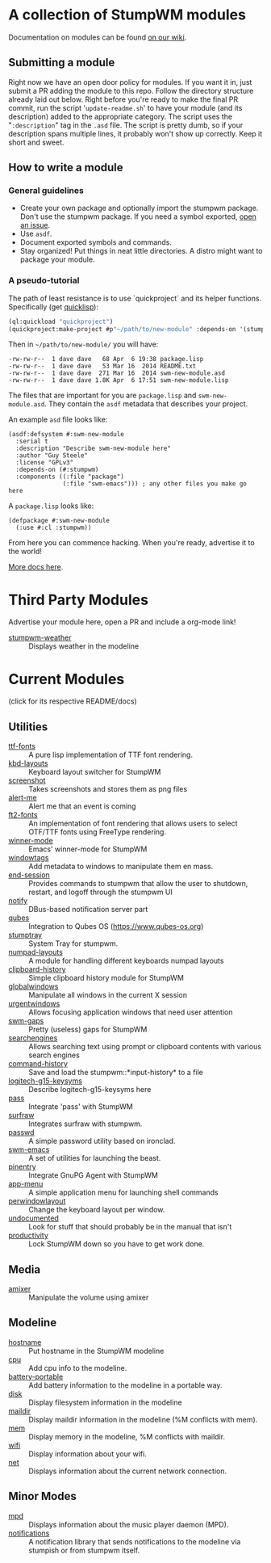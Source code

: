 * A collection of StumpWM modules
Documentation on modules can be found [[https://github.com/stumpwm/stumpwm/wiki/Modules][on our wiki]].
** Submitting a module
Right now we have an open door policy for modules.  If you want it in,
just submit a PR adding the module to this repo.  Follow the directory
structure already laid out below.  Right before you're ready to make
the final PR commit, run the script '=update-readme.sh=' to have your
module (and its description) added to the appropriate category.  The
script uses the "=:description=" tag in the =.asd= file.  The script
is pretty dumb, so if your description spans multiple lines, it
probably won't show up correctly.  Keep it short and sweet.
** How to write a module
*** General guidelines
- Create your own package and optionally import the stumpwm
  package. Don't use the stumpwm package. If you need a symbol
  exported, [[https://github.com/stumpwm/stumpwm/issues][open an issue]].
- Use =asdf=.
- Document exported symbols and commands.
- Stay organized!  Put things in neat little directories.  A distro
  might want to package your module.

*** A pseudo-tutorial
The path of least resistance is to use `quickproject` and its helper
functions.  Specifically (get [[http://www.quicklisp.org/beta/][quicklisp]]):
#+BEGIN_SRC lisp
  (ql:quickload "quickproject")
  (quickproject:make-project #p"~/path/to/new-module" :depends-on '(stumpwm) :name "swm-new-module")
#+END_SRC
Then in =~/path/to/new-module/= you will have:
#+BEGIN_EXAMPLE
  -rw-rw-r--  1 dave dave   68 Apr  6 19:38 package.lisp
  -rw-rw-r--  1 dave dave   53 Mar 16  2014 README.txt
  -rw-rw-r--  1 dave dave  271 Mar 16  2014 swm-new-module.asd
  -rw-rw-r--  1 dave dave 1.8K Apr  6 17:51 swm-new-module.lisp
#+END_EXAMPLE
The files that are important for you are =package.lisp= and
=swm-new-module.asd=.  They contain the =asdf= metadata that describes
your project.

An example =asd= file looks like:
#+BEGIN_EXAMPLE
(asdf:defsystem #:swm-new-module
  :serial t
  :description "Describe swm-new-module here"
  :author "Guy Steele"
  :license "GPLv3"
  :depends-on (#:stumpwm)
  :components ((:file "package")
               (:file "swm-emacs"))) ; any other files you make go here
#+END_EXAMPLE
A =package.lisp= looks like:
#+BEGIN_EXAMPLE
(defpackage #:swm-new-module
  (:use #:cl :stumpwm))
#+END_EXAMPLE

From here you can commence hacking.  When you're ready, advertise it
to the world!

[[http://www.xach.com/lisp/quickproject/][More docs here]].
* Third Party Modules
Advertise your module here, open a PR and include a org-mode link!
- [[https://github.com/njkli/stumpwm-weather/blob/master/readme.org][stumpwm-weather]] :: Displays weather in the modeline
* Current Modules
(click for its respective README/docs)
# Don't edit anything below this line, the script will blow it away
# --
** Utilities
- [[./util/ttf-fonts/README.org][ttf-fonts]] :: A pure lisp implementation of TTF font rendering.
- [[./util/kbd-layouts/README.org][kbd-layouts]] :: Keyboard layout switcher for StumpWM
- [[./util/screenshot/README.org][screenshot]] :: Takes screenshots and stores them as png files
- [[./util/alert-me/README.org][alert-me]] :: Alert me that an event is coming
- [[./util/ft2-fonts/README.org][ft2-fonts]] :: An implementation of font rendering that allows users to select OTF/TTF fonts using FreeType rendering.
- [[./util/winner-mode/README.org][winner-mode]] :: Emacs' winner-mode for StumpWM
- [[./util/windowtags/README.org][windowtags]] :: Add metadata to windows to manipulate them en mass.
- [[./util/end-session/README.org][end-session]] :: Provides commands to stumpwm that allow the user to shutdown, restart, and logoff through the stumpwm UI
- [[./util/notify/README.org][notify]] :: DBus-based notification server part
- [[./util/qubes/README.org][qubes]] :: Integration to Qubes OS (https://www.qubes-os.org)
- [[./util/stumptray/README.org][stumptray]] :: System Tray for stumpwm.
- [[./util/numpad-layouts/README.org][numpad-layouts]] :: A module for handling different keyboards numpad layouts
- [[./util/clipboard-history/README.org][clipboard-history]] :: Simple clipboard history module for StumpWM
- [[./util/globalwindows/README.org][globalwindows]] :: Manipulate all windows in the current X session
- [[./util/urgentwindows/README.org][urgentwindows]] :: Allows focusing application windows that need user attention
- [[./util/swm-gaps/README.org][swm-gaps]] :: Pretty (useless) gaps for StumpWM
- [[./util/searchengines/README.org][searchengines]] :: Allows searching text using prompt or clipboard contents with various search engines
- [[./util/command-history/README.org][command-history]] :: Save and load the stumpwm::*input-history* to a file
- [[./util/logitech-g15-keysyms/README.org][logitech-g15-keysyms]] :: Describe logitech-g15-keysyms here
- [[./util/pass/README.org][pass]] :: Integrate 'pass' with StumpWM
- [[./util/surfraw/README.org][surfraw]] :: Integrates surfraw with stumpwm.
- [[./util/passwd/README.org][passwd]] :: A simple password utility based on ironclad.
- [[./util/swm-emacs/README.org][swm-emacs]] :: A set of utilities for launching the beast.
- [[./util/pinentry/README.org][pinentry]] :: Integrate GnuPG Agent with StumpWM
- [[./util/app-menu/README.org][app-menu]] :: A simple application menu for launching shell commands
- [[./util/perwindowlayout/README.org][perwindowlayout]] :: Change the keyboard layout per window.
- [[./util/undocumented/README.org][undocumented]] :: Look for stuff that should probably be in the manual that isn't
- [[./util/productivity/README.org][productivity]] :: Lock StumpWM down so you have to get work done.
** Media
- [[./media/amixer/README.org][amixer]] :: Manipulate the volume using amixer
** Modeline
- [[./modeline/hostname/README.org][hostname]] :: Put hostname in the StumpWM modeline
- [[./modeline/cpu/README.org][cpu]] :: Add cpu info to the modeline.
- [[./modeline/battery-portable/README.org][battery-portable]] :: Add battery information to the modeline in a portable way.
- [[./modeline/disk/README.org][disk]] :: Display filesystem information in the modeline
- [[./modeline/maildir/README.org][maildir]] :: Display maildir information in the modeline (%M conflicts with mem).
- [[./modeline/mem/README.org][mem]] :: Display memory in the modeline, %M conflicts with maildir.
- [[./modeline/wifi/README.org][wifi]] :: Display information about your wifi.
- [[./modeline/net/README.org][net]] :: Displays information about the current network connection.
** Minor Modes
- [[./minor-mode/mpd/README.org][mpd]] :: Displays information about the music player daemon (MPD).
- [[./minor-mode/notifications/README.org][notifications]] :: A notification library that sends notifications to the modeline via stumpish or from stumpwm itself.
